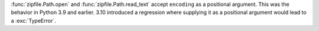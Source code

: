 :func:`zipfile.Path.open` and :func:`zipfile.Path.read_text` accept
``encoding`` as a positional argument. This was the behavior in Python 3.9 and
earlier.  3.10 introduced a regression where supplying it as a positional
argument would lead to a :exc:`TypeError`.
